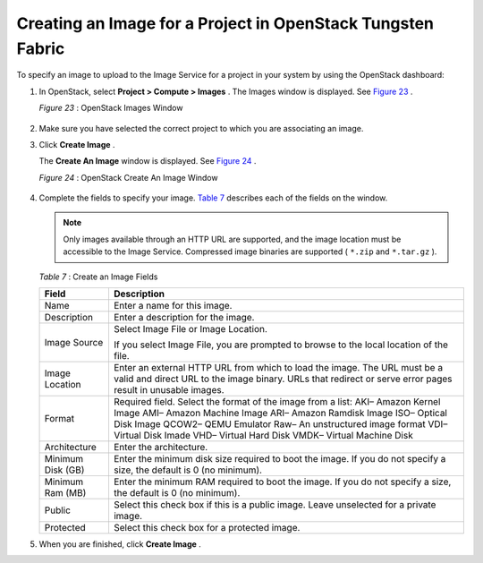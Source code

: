 .. This work is licensed under the Creative Commons Attribution 4.0 International License.
   To view a copy of this license, visit http://creativecommons.org/licenses/by/4.0/ or send a letter to Creative Commons, PO Box 1866, Mountain View, CA 94042, USA.

============================================================
Creating an Image for a Project in OpenStack Tungsten Fabric
============================================================

To specify an image to upload to the Image Service for a project in your system by using the OpenStack dashboard:


#. In OpenStack, select **Project > Compute > Images** . The Images window is displayed. See `Figure 23`_ .

   .. _Figure 23: 

   *Figure 23* : OpenStack Images Window

   .. figure:: s018516.png



#. Make sure you have selected the correct project to which you are associating an image.

#. Click **Create Image** .

   The **Create An Image** window is displayed. See `Figure 24`_ .

   .. _Figure 24: 

   *Figure 24* : OpenStack Create An Image Window

   .. figure:: s018515.png



#. Complete the fields to specify your image. `Table 7`_ describes each of the fields on the window.


   .. note:: Only images available through an HTTP URL are supported, and the image location must be accessible to the Image Service. Compressed image binaries are supported ( ``*.zip`` and ``*.tar.gz`` ).

   .. _Table 7: 


   *Table 7* : Create an Image Fields

   +-------------------+-------------------------------------------------------------------------------------------------------+
   | Field             | Description                                                                                           |
   +===================+=======================================================================================================+
   | Name              | Enter a name for this image.                                                                          |
   +-------------------+-------------------------------------------------------------------------------------------------------+
   | Description       | Enter a description for the image.                                                                    |
   +-------------------+-------------------------------------------------------------------------------------------------------+
   | Image Source      | Select Image File or Image Location.                                                                  |
   |                   |                                                                                                       |
   |                   | If you select Image File, you are prompted to browse to the local location of the file.               |
   +-------------------+-------------------------------------------------------------------------------------------------------+
   | Image Location    | Enter an external HTTP URL from which to load the image. The URL must be a valid and direct URL to the|
   |                   | image binary. URLs that redirect or serve error pages result in unusable images.                      |
   +-------------------+-------------------------------------------------------------------------------------------------------+
   | Format            | Required field. Select the format of the image from a list:                                           |
   |                   | AKI– Amazon Kernel Image                                                                              |
   |                   | AMI– Amazon Machine Image                                                                             |
   |                   | ARI– Amazon Ramdisk Image                                                                             |
   |                   | ISO– Optical Disk Image                                                                               |
   |                   | QCOW2– QEMU Emulator                                                                                  |
   |                   | Raw– An unstructured image format                                                                     |
   |                   | VDI– Virtual Disk Imade                                                                               |
   |                   | VHD– Virtual Hard Disk                                                                                |
   |                   | VMDK– Virtual Machine Disk                                                                            |
   +-------------------+-------------------------------------------------------------------------------------------------------+
   | Architecture      | Enter the architecture.                                                                               |
   +-------------------+-------------------------------------------------------------------------------------------------------+
   | Minimum Disk (GB) | Enter the minimum disk size required to boot the image. If you do not specify a size, the default     |
   |                   | is 0 (no minimum).                                                                                    |
   +-------------------+-------------------------------------------------------------------------------------------------------+
   | Minimum Ram (MB)  | Enter the minimum RAM required to boot the image. If you do not specify a size, the default           |
   |                   | is 0 (no minimum).                                                                                    |
   +-------------------+-------------------------------------------------------------------------------------------------------+
   | Public            | Select this check box if this is a public image. Leave unselected for a private image.                |
   +-------------------+-------------------------------------------------------------------------------------------------------+
   | Protected         | Select this check box for a protected image.                                                          |
   +-------------------+-------------------------------------------------------------------------------------------------------+

#. When you are finished, click **Create Image** .


